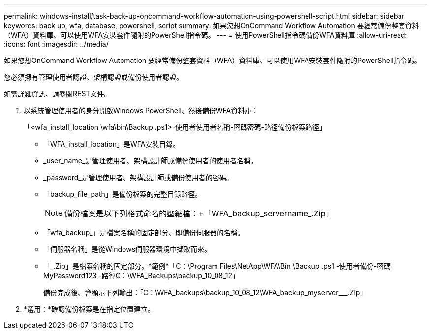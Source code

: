 ---
permalink: windows-install/task-back-up-oncommand-workflow-automation-using-powershell-script.html 
sidebar: sidebar 
keywords: back up, wfa, database, powershell, script 
summary: 如果您想OnCommand Workflow Automation 要經常備份整套資料（WFA）資料庫、可以使用WFA安裝套件隨附的PowerShell指令碼。 
---
= 使用PowerShell指令碼備份WFA資料庫
:allow-uri-read: 
:icons: font
:imagesdir: ../media/


[role="lead"]
如果您想OnCommand Workflow Automation 要經常備份整套資料（WFA）資料庫、可以使用WFA安裝套件隨附的PowerShell指令碼。

您必須擁有管理使用者認證、架構認證或備份使用者認證。

如需詳細資訊、請參閱REST文件。

. 以系統管理使用者的身分開啟Windows PowerShell、然後備份WFA資料庫：
+
「<wfa_install_location \wfa\bin\Backup .ps1>-使用者使用者名稱-密碼密碼-路徑備份檔案路徑」

+
** 「WFA_install_location」是WFA安裝目錄。
** _user_name_是管理使用者、架構設計師或備份使用者的使用者名稱。
** _password_是管理使用者、架構設計師或備份使用者的密碼。
** 「backup_file_path」是備份檔案的完整目錄路徑。
+

NOTE: 備份檔案是以下列格式命名的壓縮檔：+「WFA_backup_servername_.Zip」

** 「wfa_backup_」是檔案名稱的固定部分、即備份伺服器的名稱。
** 「伺服器名稱」是從Windows伺服器環境中擷取而來。
** 「_.Zip」是檔案名稱的固定部分。+*範例*+「C：\Program Files\NetApp\WFA\Bin \Backup .ps1 -使用者備份-密碼MyPassword123 -路徑C：\WFA_Backups\backup_10_08_12」
+
備份完成後、會顯示下列輸出：「C：\WFA_backups\backup_10_08_12\WFA_backup_myserver___.Zip」



. *選用：*確認備份檔案是在指定位置建立。

